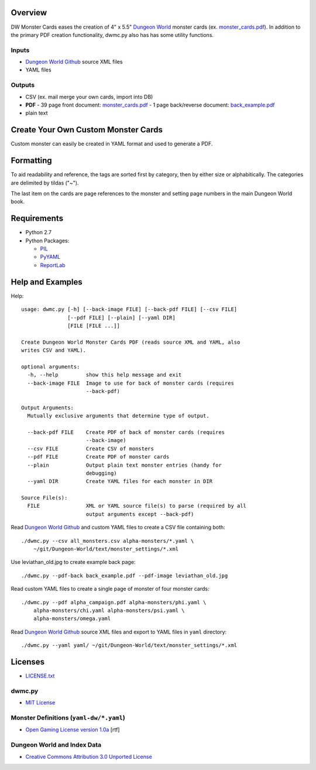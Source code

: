 Overview
=========

DW Monster Cards eases the creation of 4" x 5.5" `Dungeon World`_ monster cards
(ex. `monster_cards.pdf`_). In addition to the primary PDF creation
functionality, dwmc.py also has has some utility functions.


Inputs
------

- `Dungeon World Github`_ source XML files
- YAML files


Outputs
-------

- CSV (ex. mail merge your own cards, import into DB)
- **PDF**
  - 39 page front document: `monster_cards.pdf`_
  - 1 page back/reverse document: `back_example.pdf`_
- plain text

.. _`Dungeon World`: http://www.dungeon-world.com/
.. _`monster_cards.pdf`:
   https://github.com/TimZehta/dw-monster-cards/blob/master/monster_cards.pdf
.. _`back_example.pdf`:
   https://github.com/TimZehta/dw-monster-cards/blob/master/back_example.pdf
.. _`Dungeon World Github`: https://github.com/Sagelt/Dungeon-World


Create Your Own Custom Monster Cards
====================================

Custom monster can easily be created in YAML format and used to generate a PDF.


Formatting
==========

To aid readability and reference, the tags are sorted first by category, then
by either size or alphabitically. The categories are delimited by tildas ("~").

The last item on the cards are page references to the monster and setting page
numbers in the main Dungeon World book.


Requirements
=============

- Python 2.7
- Python Packages:

  - PIL_
  - PyYAML_
  - ReportLab_

.. _PIL: https://pypi.python.org/pypi/PIL/
.. _PyYAML: https://pypi.python.org/pypi/PyYAML/
.. _ReportLab: https://pypi.python.org/pypi/reportlab/


Help and Examples
=================

Help::

    usage: dwmc.py [-h] [--back-image FILE] [--back-pdf FILE] [--csv FILE]
                   [--pdf FILE] [--plain] [--yaml DIR]
                   [FILE [FILE ...]]

    Create Dungeon World Monster Cards PDF (reads source XML and YAML, also
    writes CSV and YAML).

    optional arguments:
      -h, --help         show this help message and exit
      --back-image FILE  Image to use for back of monster cards (requires
                         --back-pdf)

    Output Arguments:
      Mutually exclusive arguments that determine type of output.

      --back-pdf FILE    Create PDF of back of monster cards (requires
                         --back-image)
      --csv FILE         Create CSV of monsters
      --pdf FILE         Create PDF of monster cards
      --plain            Output plain text monster entries (handy for
                         debugging)
      --yaml DIR         Create YAML files for each monster in DIR

    Source File(s):
      FILE               XML or YAML source file(s) to parse (required by all
                         output arguments except --back-pdf)

Read `Dungeon World Github`_ and custom YAML files to create a CSV file
containing both::

    ./dwmc.py --csv all_monsters.csv alpha-monsters/*.yaml \
        ~/git/Dungeon-World/text/monster_settings/*.xml

Use leviathan_old.jpg to create example back page::

    ./dwmc.py --pdf-back back_example.pdf --pdf-image leviathan_old.jpg

Read custom YAML files to create a single page of monster of four monster
cards::

    ./dwmc.py --pdf alpha_campaign.pdf alpha-monsters/phi.yaml \
        alpha-monsters/chi.yaml alpha-monsters/psi.yaml \
        alpha-monsters/omega.yaml

Read `Dungeon World Github`_ source XML files and export to YAML files in
``yaml`` directory::

    ./dwmc.py --yaml yaml/ ~/git/Dungeon-World/text/monster_settings/*.xml


Licenses
========

- `LICENSE.txt`_


dwmc.py
-------

- `MIT License`_


Monster Definitions (``yaml-dw/*.yaml``)
-----------------------------------------

- `Open Gaming License version 1.0a`_ [rtf]


Dungeon World and Index Data
----------------------------

- `Creative Commons Attribution 3.0 Unported License`_


.. _`LICENSE.txt`:
   https://github.com/TimZehta/dw-monster-cards/blob/master/LICENSE.txt
.. _`MIT License`: http://www.opensource.org/licenses/MIT
.. _`Open Gaming License version 1.0a`:
   http://www.wizards.com/d20/files/OGLv1.0a.rtf
.. _`Creative Commons Attribution 3.0 Unported License`:
   http://creativecommons.org/licenses/by/3.0/
